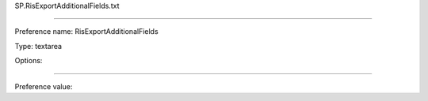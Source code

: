 SP.RisExportAdditionalFields.txt

----------

Preference name: RisExportAdditionalFields

Type: textarea

Options: 

----------

Preference value: 





























